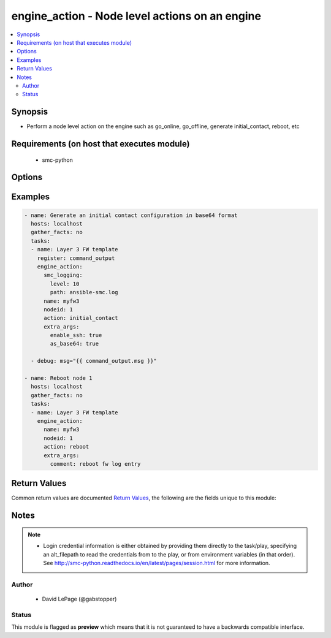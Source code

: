 .. _engine_action:


engine_action - Node level actions on an engine
+++++++++++++++++++++++++++++++++++++++++++++++

.. versionadded:: 2.5




.. contents::
   :local:
   :depth: 2


Synopsis
--------


* Perform a node level action on the engine such as go_online, go_offline, generate initial_contact, reboot, etc



Requirements (on host that executes module)
-------------------------------------------

  * smc-python


Options
-------

.. raw:: html

    <table border=1 cellpadding=4>

    <tr>
    <th class="head">parameter</th>
    <th class="head">required</th>
    <th class="head">default</th>
    <th class="head">choices</th>
    <th class="head">comments</th>
    </tr>

    <tr>
    <td>actions<br/><div style="font-size: small;"></div></td>
    <td>no</td>
    <td></td>
    <td><ul><li>initial_contact</li><li>reboot</li><li>power_off</li><li>reset_to_factory</li><li>sginfo</li><li>ssh</li><li>change_ssh_pwd</li><li>time_sync</li><li>fetch_license</li><li>bind_license</li><li>unbind_license</li><li>cancel_unbind_license</li><li>go_offline</li><li>go_online</li><li>go_standby</li><li>lock_online</li><li>lock_offline</li><li>reset_user_db</li></ul></td>
	<td>
        <p>Action to perform against the engine node. Some actions will optionally have additional arguments that can be provided</p>
	</td>
	</tr>
    </td>
    </tr>

    <tr>
    <td>extra_args<br/><div style="font-size: small;"></div></td>
    <td>no</td>
    <td></td>
    <td></td>
	<td>
        <p>Extra arguments to provide to action constructor. Arguments documented only show action choices that have specific extra args that are useful when calling the action Constructor arguments are documented at <a href='http://smc-python.readthedocs.io/en/latest/pages/reference.html#module-smc.core.node'>http://smc-python.readthedocs.io/en/latest/pages/reference.html#module-smc.core.node</a></p>
	</td>
	</tr>
    </td>
    </tr>

    <tr>
    <td>name<br/><div style="font-size: small;"></div></td>
    <td>yes</td>
    <td></td>
    <td></td>
	<td>
        <p>Provide the name of the engine for which to perform a node operation</p>
	</td>
	</tr>
    </td>
    </tr>

    <tr>
    <td>nodeid<br/><div style="font-size: small;"></div></td>
    <td>no</td>
    <td>1</td>
    <td></td>
	<td>
        <p>Provide a nodeid for the engine node to perform the action. For single FWs this is not required and will default to nodeid 1. For clusters, each node has a nodeid to represent which node to operate on</p>
	</td>
	</tr>
    </td>
    </tr>

    <tr>
    <td>smc_address<br/><div style="font-size: small;"></div></td>
    <td>no</td>
    <td></td>
    <td></td>
	<td>
        <p>FQDN with port of SMC. The default value is the environment variable <code>SMC_ADDRESS</code></p>
	</td>
	</tr>
    </td>
    </tr>

    <tr>
    <td>smc_alt_filepath<br/><div style="font-size: small;"></div></td>
    <td>no</td>
    <td></td>
    <td></td>
	<td>
        <p>Provide an alternate path location to read the credentials from. File is expected to be stored in ~.smcrc. If provided, url and api_key settings are not required and will be ignored.</p>
	</td>
	</tr>
    </td>
    </tr>

    <tr>
    <td>smc_api_key<br/><div style="font-size: small;"></div></td>
    <td>no</td>
    <td></td>
    <td></td>
	<td>
        <p>API key for api client. The default value is the environment variable <code>SMC_API_KEY</code> Required if <em>url</em></p>
	</td>
	</tr>
    </td>
    </tr>

    <tr>
    <td>smc_api_version<br/><div style="font-size: small;"></div></td>
    <td>no</td>
    <td></td>
    <td></td>
	<td>
        <p>Optional API version to connect to. If none is provided, the latest SMC version API will be used based on the Management Center version. Can be set though the environment variable <code>SMC_API_VERSION</code></p>
	</td>
	</tr>
    </td>
    </tr>

    <tr>
    <td>smc_domain<br/><div style="font-size: small;"></div></td>
    <td>no</td>
    <td></td>
    <td></td>
	<td>
        <p>Optional domain to log in to. If no domain is provided, 'Shared Domain' is used. Can be set throuh the environment variable <code>SMC_DOMAIN</code></p>
	</td>
	</tr>
    </td>
    </tr>
    <tr>
    <td rowspan="2">smc_extra_args<br/><div style="font-size: small;"></div></td>
    <td>no</td>
    <td></td>
    <td></td>
    <td>
        <div>Extra arguments to pass to login constructor. These are generally only used if specifically requested by support personnel.</div>
    </tr>

    <tr>
    <td colspan="5">
        <table border=1 cellpadding=4>
        <caption><b>Dictionary object smc_extra_args</b></caption>

        <tr>
        <th class="head">parameter</th>
        <th class="head">required</th>
        <th class="head">default</th>
        <th class="head">choices</th>
        <th class="head">comments</th>
        </tr>

        <tr>
        <td>verify<br/><div style="font-size: small;"></div></td>
        <td>no</td>
        <td>True</td>
        <td><ul><li>yes</li><li>no</li></ul></td>
        <td>
            <div>Is the connection to SMC is HTTPS, you can set this to True, or provide a path to a client certificate to verify the SMC SSL certificate. You can also explicitly set this to False.</div>
        </td>
        </tr>

        </table>

    </td>
    </tr>
    </td>
    </tr>
    <tr>
    <td rowspan="2">smc_logging<br/><div style="font-size: small;"></div></td>
    <td>no</td>
    <td></td>
    <td></td>
    <td>
        <div>Optionally enable SMC API logging to a file</div>
    </tr>

    <tr>
    <td colspan="5">
        <table border=1 cellpadding=4>
        <caption><b>Dictionary object smc_logging</b></caption>

        <tr>
        <th class="head">parameter</th>
        <th class="head">required</th>
        <th class="head">default</th>
        <th class="head">choices</th>
        <th class="head">comments</th>
        </tr>

        <tr>
        <td>path<br/><div style="font-size: small;"></div></td>
        <td>yes</td>
        <td></td>
        <td></td>
        <td>
            <div>Full path to the log file</div>
        </td>
        </tr>

        <tr>
        <td>level<br/><div style="font-size: small;"></div></td>
        <td>no</td>
        <td></td>
        <td></td>
        <td>
            <div>Log level as specified by the standard python logging library, in int format. Default setting is logging.DEBUG.</div>
        </td>
        </tr>

        </table>

    </td>
    </tr>
    </td>
    </tr>

    <tr>
    <td>smc_timeout<br/><div style="font-size: small;"></div></td>
    <td>no</td>
    <td></td>
    <td></td>
	<td>
        <p>Optional timeout for connections to the SMC. Can be set through environment <code>SMC_TIMEOUT</code></p>
	</td>
	</tr>
    </td>
    </tr>

    </table>
    </br>

Examples
--------

.. code-block:: yaml

    
    - name: Generate an initial contact configuration in base64 format
      hosts: localhost
      gather_facts: no
      tasks:
      - name: Layer 3 FW template
        register: command_output
        engine_action:
          smc_logging:
            level: 10
            path: ansible-smc.log
          name: myfw3
          nodeid: 1
          action: initial_contact
          extra_args:
            enable_ssh: true
            as_base64: true
      
      - debug: msg="{{ command_output.msg }}"
      
    - name: Reboot node 1
      hosts: localhost
      gather_facts: no
      tasks:
      - name: Layer 3 FW template
        engine_action:
          name: myfw3
          nodeid: 1
          action: reboot
          extra_args:
            comment: reboot fw log entry
    

Return Values
-------------

Common return values are documented `Return Values <http://docs.ansible.com/ansible/latest/common_return_values.html>`_, the following are the fields unique to this module:

.. raw:: html

    <table border=1 cellpadding=4>

    <tr>
    <th class="head">name</th>
    <th class="head">description</th>
    <th class="head">returned</th>
    <th class="head">type</th>
    <th class="head">sample</th>
    </tr>

    <tr>
    <td>msg</td>
    <td>
        <div>message attribute will be empty except for initial contact</div>
    </td>
    <td align=center>always</td>
    <td align=center>str</td>
    <td align=center></td>
    </tr>

    <tr>
    <td>state</td>
    <td>
        <div>appliance status after performing the action</div>
    </td>
    <td align=center>always</td>
    <td align=center>dict</td>
    <td align=center>{'status': 'Not Monitored', 'dyn_up': None, 'configuration_status': 'Declared', 'platform': 'N/A', 'state': 'NO_STATUS', 'installed_policy': None, 'version': 'unknown', 'name': 'myfw3 node 1'}</td>
    </tr>
    </table>
    </br></br>


Notes
-----

.. note::
    - Login credential information is either obtained by providing them directly to the task/play, specifying an alt_filepath to read the credentials from to the play, or from environment variables (in that order). See http://smc-python.readthedocs.io/en/latest/pages/session.html for more information.


Author
~~~~~~

    * David LePage (@gabstopper)




Status
~~~~~~

This module is flagged as **preview** which means that it is not guaranteed to have a backwards compatible interface.



